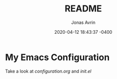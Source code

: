 :SETTINGS:        
#+TITLE: README
#+SUBTITLE: 
#+DESCRIPTION: 
#+AUTHOR: Jonas Avrin
#+EMAIL: jonas@cghijinks.com
#+DATE: 2020-04-12 18:43:37 -0400
#+OPTIONS: ':nil *:t -:t ::t <:t H:3 \n:nil ^:t arch:headline
#+OPTIONS: author:t c:nil creator:comment d:(not LOGBOOK) date:t e:t
#+OPTIONS: email:nil f:t inline:t num:nil p:nil pri:nil stat:t tags:t
#+OPTIONS: tasks:nil tex:t timestamp:t title:nil toc:nil todo:t |:t
#+OPTIONS: html-postamble:nil
#+EXCLUDE_TAGS: noexport
#+EXPORT_FILE_NAME: README
#+LANGUAGE: en
#+SELECT_TAGS: export
# # By default I do not want that source code blocks are evaluated on export.
# # I want to evaluate them interactively and retain the original results.
#+PROPERTY: header-args :eval never-export
#+STARTUP: content indent hidestars hideblocks
#+KEYWORDS: emacs
#+TAGS: configuration
# # Original start of this document
# #+DATE: <2020-04-12>
# #+CREATOR: Emacs 25.2.1 (Org mode 9.3.1)
:END:

* My Emacs Configuration

Take a look at [[configuration.org][configuration.org]] and [[init.el][init.el]]

#+DOWNLOADED: /c/users/jonas/Desktop/Capture.PNG @ 2020-04-12 18:46:51
[[file:images/2020-04-12_18-46-51_Capture.PNG]]


#+DOWNLOADED: /c/users/jonas/Desktop/Capture-1.PNG @ 2020-04-12 18:46:16
[[file:images/2020-04-12_18-46-16_Capture-1.PNG]]
